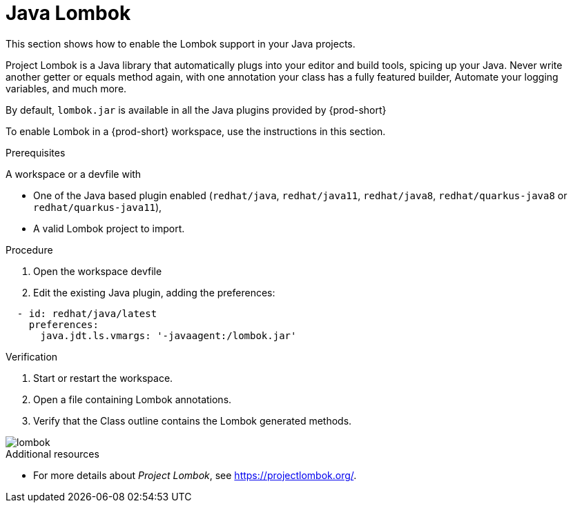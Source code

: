 [id="proc_java-lombok_{context}"]
= Java Lombok

[role="_abstract"]
This section shows how to enable the Lombok support in your Java projects.

Project Lombok is a Java library that automatically plugs into your editor and build tools, spicing up your Java.
Never write another getter or equals method again, with one annotation your class has a fully featured builder, Automate your logging variables, and much more.

By default, `lombok.jar` is available in all the Java plugins provided by {prod-short}

To enable Lombok in a {prod-short} workspace, use the instructions in this section.


.Prerequisites
A workspace or a devfile with

* One of the Java based plugin enabled (`redhat/java`, `redhat/java11`, `redhat/java8`, `redhat/quarkus-java8` or `redhat/quarkus-java11`),
* A valid Lombok project to import.

.Procedure

. Open the workspace devfile
. Edit the existing Java plugin, adding the preferences:

[source,json,attrs="nowrap"]
----
  - id: redhat/java/latest
    preferences:
      java.jdt.ls.vmargs: '-javaagent:/lombok.jar'
----


.Verification

. Start or restart the workspace.

. Open a file containing Lombok annotations.

. Verify that the Class outline contains the Lombok generated methods.

image::lombok/lombok.png[]

[role="_additional-resources"]
.Additional resources
* For more details about _Project Lombok_, see https://projectlombok.org/.
